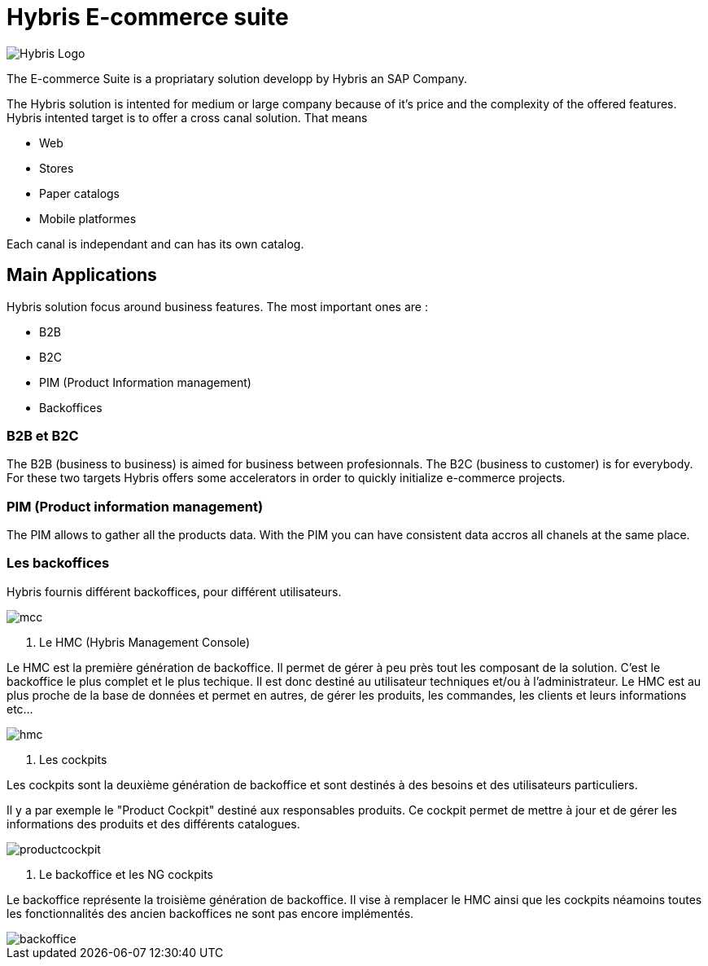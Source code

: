 = Hybris E-commerce suite
:hp-tags: Hybris


image:http://autoentrepreneurinfo.com/images/logo-hybris.jpg[alt="Hybris Logo"]

The E-commerce Suite is a propriatary solution developp by Hybris an SAP Company.

The Hybris solution is intented for medium or large company because of it's price and the complexity of the offered features.
Hybris intented target is to offer a cross canal solution.
That means 

* Web
* Stores
* Paper catalogs
* Mobile platformes

Each canal is independant and can has its own catalog.

== Main Applications

Hybris solution focus around business features. The most important ones are :

* B2B
* B2C
* PIM (Product Information management)
* Backoffices


=== B2B et B2C

The B2B (business to business) is aimed for business between profesionnals. The B2C (business to customer) is for everybody. For these two targets Hybris offers some accelerators in order to quickly initialize e-commerce projects.


=== PIM (Product information management)

The PIM allows to gather all the products data. With the PIM you can have consistent data accros all chanels at the same place.


=== Les backoffices

Hybris fournis différent backoffices, pour différent utilisateurs.

image::mcc.png[]


. Le HMC (Hybris Management Console)

Le HMC est la première génération de backoffice. Il permet de gérer à peu près tout les composant de la solution.
C'est le backoffice le plus complet et le plus techique.
Il est donc destiné au utilisateur techniques et/ou à l'administrateur. 
Le HMC est au plus proche de la base de données et permet en autres, de gérer les produits, les commandes, les clients et leurs informations etc... 

image::hmc.png[]


. Les cockpits

Les cockpits sont la deuxième génération de backoffice et sont destinés à des besoins et des utilisateurs particuliers.

Il y a par exemple le "Product Cockpit" destiné aux responsables produits. Ce cockpit permet de mettre à jour et de gérer les informations des produits et des différents catalogues.

image::productcockpit.png[]


. Le backoffice et les NG cockpits

Le backoffice représente la troisième génération de backoffice. Il vise à remplacer le HMC ainsi que les cockpits néamoins toutes les fonctionnalités des ancien backoffices ne sont pas encore implémentés.

image::backoffice.png[]